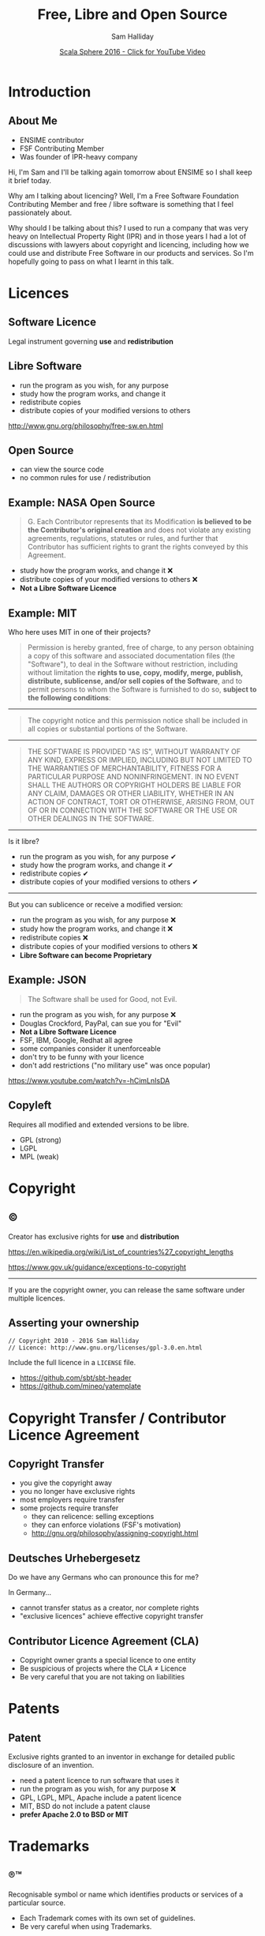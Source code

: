 #+TITLE: Free, Libre and Open Source
#+AUTHOR: Sam Halliday
#+DATE: [[https://www.youtube.com/watch?v=6pEQ4xT1LMQ][Scala Sphere 2016 - Click for YouTube Video]]

#+TODO: TODO | RESEARCH | NOTES | CHART | DIAGRAM | DRAWING | CODE | VIDEO

* Introduction
** About Me

- ENSIME contributor
- FSF Contributing Member
- Was founder of IPR-heavy company

#+BEGIN_NOTES
Hi, I'm Sam and I'll be talking again tomorrow about ENSIME so I shall keep it brief today.

Why am I talking about licencing? Well, I'm a Free Software Foundation Contributing Member and free / libre software is something that I feel passionately about.

Why should I be talking about this? I used to run a company that was very heavy on Intellectual Property Right (IPR) and in those years I had a lot of discussions with lawyers about copyright and licencing, including how we could use and distribute Free Software in our products and services. So I'm hopefully going to pass on what I learnt in this talk.
#+END_NOTES

* Licences
** Software Licence

Legal instrument governing *use* and *redistribution*

** Libre Software

- run the program as you wish, for any purpose
- study how the program works, and change it
- redistribute copies
- distribute copies of your modified versions to others

#+BEGIN_NOTES
http://www.gnu.org/philosophy/free-sw.en.html
#+END_NOTES

** Open Source

- can view the source code
- no common rules for use / redistribution

** Example: NASA Open Source

#+BEGIN_QUOTE
G. Each Contributor represents that its Modification *is believed to
be the Contributor's original creation* and does not violate any
existing agreements, regulations, statutes or rules, and further that
Contributor has sufficient rights to grant the rights conveyed by this
Agreement.
#+END_QUOTE

- study how the program works, and change it ❌
- distribute copies of your modified versions to others ❌
- *Not a Libre Software Licence*

** Example: MIT

#+BEGIN_NOTES
Who here uses MIT in one of their projects?
#+END_NOTES


#+BEGIN_QUOTE
Permission is hereby granted, free of charge, to any person obtaining
a copy of this software and associated documentation files (the
"Software"), to deal in the Software without restriction, including
without limitation the *rights to use, copy, modify, merge, publish,
distribute, sublicense, and/or sell copies of the Software*, and to
permit persons to whom the Software is furnished to do so, *subject to
the following conditions*:
#+END_QUOTE

-----

#+BEGIN_QUOTE
The copyright notice and this permission notice shall be included
in all copies or substantial portions of the Software.
#+END_QUOTE

-----

#+BEGIN_QUOTE
THE SOFTWARE IS PROVIDED "AS IS", WITHOUT WARRANTY OF ANY KIND,
EXPRESS OR IMPLIED, INCLUDING BUT NOT LIMITED TO THE WARRANTIES OF
MERCHANTABILITY, FITNESS FOR A PARTICULAR PURPOSE AND NONINFRINGEMENT.
IN NO EVENT SHALL THE AUTHORS OR COPYRIGHT HOLDERS BE LIABLE FOR ANY
CLAIM, DAMAGES OR OTHER LIABILITY, WHETHER IN AN ACTION OF CONTRACT,
TORT OR OTHERWISE, ARISING FROM, OUT OF OR IN CONNECTION WITH THE
SOFTWARE OR THE USE OR OTHER DEALINGS IN THE SOFTWARE.
#+END_QUOTE

-----

Is it libre?

- run the program as you wish, for any purpose ✔
- study how the program works, and change it ✔
- redistribute copies ✔
- distribute copies of your modified versions to others ✔

-----

But you can sublicence or receive a modified version:

- run the program as you wish, for any purpose ❌
- study how the program works, and change it ❌
- redistribute copies ❌
- distribute copies of your modified versions to others ❌
- *Libre Software can become Proprietary*

** Example: JSON

#+BEGIN_QUOTE
The Software shall be used for Good, not Evil.
#+END_QUOTE

- run the program as you wish, for any purpose ❌
- Douglas Crockford, PayPal, can sue you for "Evil"
- *Not a Libre Software Licence*
- FSF, IBM, Google, Redhat all agree
- some companies consider it unenforceable
- don't try to be funny with your licence
- don't add restrictions ("no military use" was once popular)

#+BEGIN_NOTES
https://www.youtube.com/watch?v=-hCimLnIsDA
#+END_NOTES

** Copyleft

Requires all modified and extended versions to be libre.

- GPL (strong)
- LGPL
- MPL (weak)

* Copyright
** ©

Creator has exclusive rights for *use* and *distribution*

#+BEGIN_NOTES
https://en.wikipedia.org/wiki/List_of_countries%27_copyright_lengths

https://www.gov.uk/guidance/exceptions-to-copyright
#+END_NOTES

-----

If you are the copyright owner, you can release the same software under multiple licences.

** Asserting your ownership

#+BEGIN_SRC
// Copyright 2010 - 2016 Sam Halliday
// Licence: http://www.gnu.org/licenses/gpl-3.0.en.html
#+END_SRC

Include the full licence in a =LICENSE= file.

- https://github.com/sbt/sbt-header
- https://github.com/mineo/yatemplate

* Copyright Transfer / Contributor Licence Agreement
** Copyright Transfer

- you give the copyright away
- you no longer have exclusive rights
- most employers require transfer
- some projects require transfer
    - they can relicence: selling exceptions
    - they can enforce violations (FSF's motivation)
    - http://gnu.org/philosophy/assigning-copyright.html

** Deutsches Urhebergesetz

#+BEGIN_NOTES
Do we have any Germans who can pronounce this for me?

In Germany...
#+END_NOTES

- cannot transfer status as a creator, nor complete rights
- "exclusive licences" achieve effective copyright transfer

** Contributor Licence Agreement (CLA)

- Copyright owner grants a special licence to one entity
- Be suspicious of projects where the CLA ≠ Licence
- Be very careful that you are not taking on liabilities

* Patents
** Patent

Exclusive rights granted to an inventor in exchange for detailed public disclosure of an invention.

- need a patent licence to run software that uses it
- run the program as you wish, for any purpose ❌
- GPL, LGPL, MPL, Apache include a patent licence
- MIT, BSD do not include a patent clause
- *prefer Apache 2.0 to BSD or MIT*

* Trademarks
** ®™

Recognisable symbol or name which identifies products or services of a particular source.

- Each Trademark comes with its own set of guidelines.
- Be very careful when using Trademarks.

** Examples™

[[./images/scala.svg]]
[[./images/typesafe.png]]
[[./images/akka.svg]]
[[./images/play.svg]]
[[./images/eclipse.svg]]
[[./images/twitter.svg]]
[[./images/apache.svg]]
[[./images/github.svg]]
[[./images/bass.svg]]
[[./images/apple.svg]]

** Example: Apple

- http://www.apple.com/legal/intellectual-property/guidelinesfor3rdparties.html
- Grammar guidelines
- Photograph lighting guidelines
- I am now legally obliged to say:
    - the Apple logo® is a registered trademark of Apple Inc.
    - there is a guideline for the capitalisation and exact UTF-8 character I just had to use
    - http://www.apple.com/legal/intellectual-property/trademark/appletmlist.html

** Example: Scala Logo

[[./images/amsterdam.png]]
[[./images/ksug.png]]
[[./images/moscow.png]]
[[./images/scalasphere.png]]
[[./images/ensime-emacs-logo.svg]]
[[./images/scalaworld.png]]

** Example: Scala Logo

#+BEGIN_QUOTE
We are happy for people to use derivations of it for their open source
projects and events. There's no official policy, just an informal "go
for it!" when anyone asks us.

-- Heather Miller, EPFL
#+END_QUOTE

- generous but *not a Libre Licence*
- Technology Transfer Office: http://tto.epfl.ch/

** Thanks

And on that note... [[./images/java.svg]]

#+BEGIN_NOTES
... lets get some tea or coffee.
#+END_NOTES
